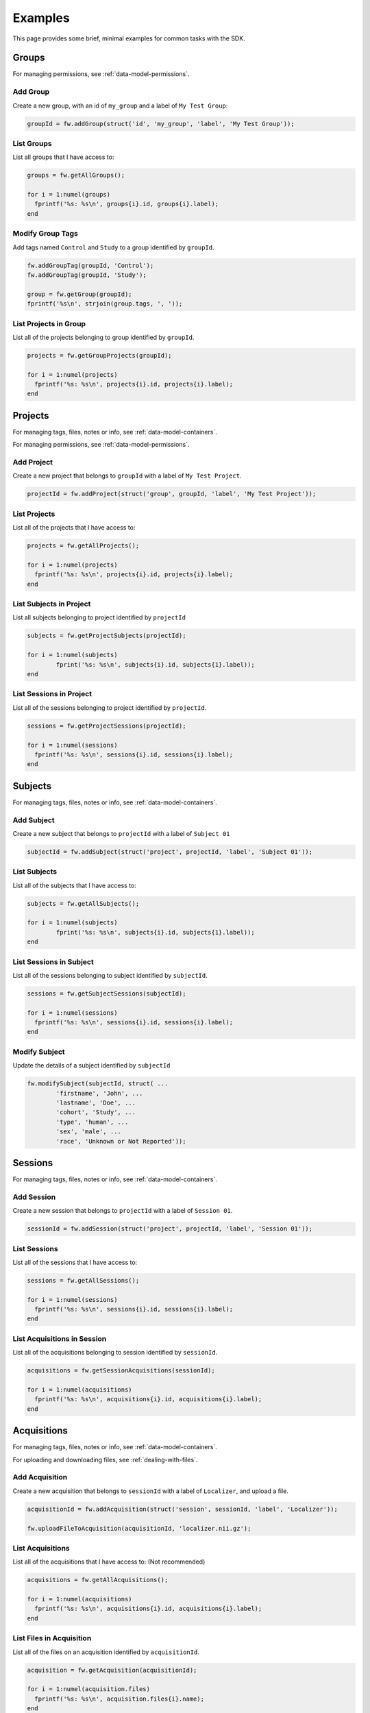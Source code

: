 Examples
********
This page provides some brief, minimal examples for common tasks with the SDK.

Groups
======
For managing permissions, see :ref:`data-model-permissions`.

Add Group
---------
Create a new group, with an id of ``my_group`` and a label of ``My Test Group``:

.. code-block:: matlab

	groupId = fw.addGroup(struct('id', 'my_group', 'label', 'My Test Group'));


List Groups
-----------
List all groups that I have access to:

.. code-block:: matlab

	groups = fw.getAllGroups();

	for i = 1:numel(groups) 
	  fprintf('%s: %s\n', groups{i}.id, groups{i}.label);
	end

Modify Group Tags
-----------------
Add tags named ``Control`` and ``Study`` to a group identified by ``groupId``.

.. code-block:: matlab

	fw.addGroupTag(groupId, 'Control');
	fw.addGroupTag(groupId, 'Study');

	group = fw.getGroup(groupId);
	fprintf('%s\n', strjoin(group.tags, ', '));

List Projects in Group
----------------------
List all of the projects belonging to group identified by ``groupId``.

.. code-block:: matlab

	projects = fw.getGroupProjects(groupId);

	for i = 1:numel(projects) 
	  fprintf('%s: %s\n', projects{i}.id, projects{i}.label);
	end

Projects
========
For managing tags, files, notes or info, see :ref:`data-model-containers`.

For managing permissions, see :ref:`data-model-permissions`.

Add Project
-----------
Create a new project that belongs to ``groupId`` with a label of ``My Test Project``.

.. code-block:: matlab

	projectId = fw.addProject(struct('group', groupId, 'label', 'My Test Project'));

List Projects
-------------
List all of the projects that I have access to:

.. code-block:: matlab

	projects = fw.getAllProjects();

	for i = 1:numel(projects) 
	  fprintf('%s: %s\n', projects{i}.id, projects{i}.label);
	end

List Subjects in Project
------------------------
List all subjects belonging to project identified by ``projectId``

.. code-block:: matlab

	subjects = fw.getProjectSubjects(projectId);

	for i = 1:numel(subjects)
		fprint('%s: %s\n', subjects{i}.id, subjects{1}.label));
	end

List Sessions in Project
------------------------
List all of the sessions belonging to project identified by ``projectId``.

.. code-block:: matlab

	sessions = fw.getProjectSessions(projectId);

	for i = 1:numel(sessions) 
	  fprintf('%s: %s\n', sessions{i}.id, sessions{i}.label);
	end

Subjects
========
For managing tags, files, notes or info, see :ref:`data-model-containers`.

Add Subject
-----------
Create a new subject that belongs to ``projectId`` with a label of ``Subject 01``

.. code-block:: matlab

	subjectId = fw.addSubject(struct('project', projectId, 'label', 'Subject 01'));

List Subjects
-------------
List all of the subjects that I have access to:

.. code-block:: matlab

	subjects = fw.getAllSubjects();

	for i = 1:numel(subjects)
		fprint('%s: %s\n', subjects{i}.id, subjects{1}.label));
	end	

List Sessions in Subject
------------------------
List all of the sessions belonging to subject identified by ``subjectId``.

.. code-block:: matlab

	sessions = fw.getSubjectSessions(subjectId);
	
	for i = 1:numel(sessions) 
	  fprintf('%s: %s\n', sessions{i}.id, sessions{i}.label);
	end

Modify Subject
--------------
Update the details of a subject identified by ``subjectId``

.. code-block:: matlab

	fw.modifySubject(subjectId, struct( ...
		'firstname', 'John', ...
		'lastname', 'Doe', ...
		'cohort', 'Study', ...
		'type', 'human', ...
		'sex', 'male', ...
		'race', 'Unknown or Not Reported'));

Sessions
========
For managing tags, files, notes or info, see :ref:`data-model-containers`.

Add Session
-----------
Create a new session that belongs to ``projectId`` with a label of ``Session 01``.

.. code-block:: matlab

	sessionId = fw.addSession(struct('project', projectId, 'label', 'Session 01'));

List Sessions
-------------
List all of the sessions that I have access to:

.. code-block:: matlab

	sessions = fw.getAllSessions();

	for i = 1:numel(sessions) 
	  fprintf('%s: %s\n', sessions{i}.id, sessions{i}.label);
	end

List Acquisitions in Session
----------------------------
List all of the acquisitions belonging to session identified by ``sessionId``.

.. code-block:: matlab

	acquisitions = fw.getSessionAcquisitions(sessionId);

	for i = 1:numel(acquisitions) 
	  fprintf('%s: %s\n', acquisitions{i}.id, acquisitions{i}.label);
	end

Acquisitions
============
For managing tags, files, notes or info, see :ref:`data-model-containers`.

For uploading and downloading files, see :ref:`dealing-with-files`.

Add Acquisition
---------------
Create a new acquisition that belongs to ``sessionId`` with a label of ``Localizer``,
and upload a file.

.. code-block:: matlab

	acquisitionId = fw.addAcquisition(struct('session', sessionId, 'label', 'Localizer'));

	fw.uploadFileToAcquisition(acquisitionId, 'localizer.nii.gz');

List Acquisitions
-----------------
List all of the acquisitions that I have access to:
(Not recommended)

.. code-block:: matlab

	acquisitions = fw.getAllAcquisitions();

	for i = 1:numel(acquisitions) 
	  fprintf('%s: %s\n', acquisitions{i}.id, acquisitions{i}.label);
	end

List Files in Acquisition
-------------------------
List all of the files on an acquisition identified by ``acquisitionId``.

.. code-block:: matlab

	acquisition = fw.getAcquisition(acquisitionId);

	for i = 1:numel(acquisition.files) 
	  fprintf('%s: %s\n', acquisition.files{i}.name);
	end


Analyses
========
NOTE: Analyses are available on Projects, Subjects, Sessions and Acquisitions.

For managing tags, files, notes or info, see :ref:`data-model-containers`.

For uploading and downloading files, see :ref:`dealing-with-files`.


Add Analysis
------------
Create a new analysis on session identified by ``sessionId`` referencing an input file from an 
acquisition, then upload a file.

.. code-block:: matlab

	file_ref = struct('id', acquisitionId, 'type', 'acquisition', 'name', 'localizer.nii.gz');
	analysis = struct('label', 'Localizer Analysis', 'inputs', {{file_ref}});

	analysisId = fw.addSessionAnalysis(sessionId, analysis);

	fw.uploadOutputToAnalysis(analysisId, 'my-analysis.csv');

List Session Analyses
---------------------
List all of the analyses belonging to session identified by ``sessionId``.

.. code-block:: matlab

	analyses = fw.getSessionAnalyses(sessionId);

	for i = 1:numel(analyses) 
	  fprintf('%s: %s\n', analyses{i}.id, analyses{i}.label);
	end
